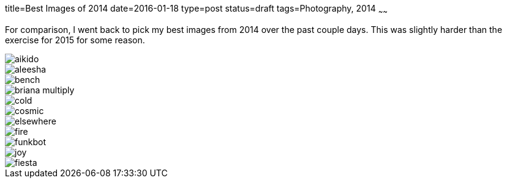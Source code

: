 title=Best Images of 2014
date=2016-01-18
type=post
status=draft
tags=Photography, 2014
~~~~~~

For comparison, 
I went back to pick my best images
from 2014 over the past couple days.
This was slightly harder than 
the exercise for 2015 for some reason.


image::{site_host}images/2014/aikido.jpg[]
image::{site_host}images/2014/aleesha.jpg[]
image::{site_host}images/2014/bench.jpg[]
image::{site_host}images/2014/briana_multiply.jpg[]
image::{site_host}images/2014/cold.jpg[]
image::{site_host}images/2014/cosmic.jpg[]
image::{site_host}images/2014/elsewhere.jpg[]
image::{site_host}images/2014/fire.jpg[]
image::{site_host}images/2014/funkbot.jpg[]
image::{site_host}images/2014/joy.jpg[]
image::{site_host}images/2015/fiesta.jpg[]

